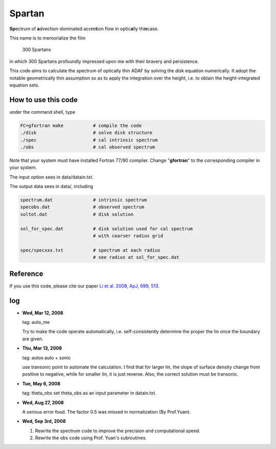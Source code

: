 ************************************************************************
                            Spartan
************************************************************************

**Sp**\ ectrum of **a**\ dvection-dominated acc\ **r**\ e\ **t**\ ion flow in optic\ **a**\ lly thi\ **n**\ case.

This name is to memorialize the film

  300 Spartans

in which 300 Spartans profoundly impressed upon me with their 
bravery and persistence.

This code aims to calculate the spectrum of optically thin ADAF by 
solving the disk equation numerically. It adopt the notable geometrically
thin assumption so as to apply the integration over the height, i.e. to
obtain the height-integrated equation sets.


How to use this code
====================
under the command shell, type

.. code:: bash
   
   FC=gfortran make           # compile the code 
   ./disk                     # solve disk structure
   ./spec                     # cal intrinsic spectrum
   ./obs                      # cal observed spectrum

Note that your system must have installed Fortran 77/90 compiler. Change 
"**gfortran**" to the corresponding compiler in your system.

The input option sees in data/datain.txt.

The output data sees in data/, including

.. code:: bash 

    spectrum.dat               # intrinsic spectrum
    specobs.dat                # observed spectrum
    soltot.dat                 # disk solution
  
    sol_for_spec.dat           # disk solution used for cal spectrum
                               # with coarser radius grid
  
    spec/specxxx.txt           # spectrum at each radius
                               # see radius at sol_for_spec.dat

Reference
=========
If you use this code, please cite our paper 
`Li et al. 2008, ApJ, 699, 513 <https://ui.adsabs.harvard.edu/abs/2009ApJ...699..513L/abstract>`_.

log
========

* **Wed, Mar 12, 2008**

  tag: auto_me  

  Try to make the code operate automatically, i.e. self-consistently determine
  the proper the lin once the boundary are given.

* **Thu, Mar 13, 2008**

  tag: autos  auto + sonic

  use transonic point to automate the calculation. I find that for larger lin, 
  the slope of surface density change from positive to negative, while for
  smaller lin, it is just reverse. Also, the correct solution must be transonic. 

* **Tue, May 6, 2008**

  tag: theta_obs set theta_obs as an input parameter in datain.txt.

* **Wed, Aug 27, 2008**

  A serious error foud. The factor 0.5 was missed in normalization (By Prof.Yuan).

* **Wed, Sep 3rd, 2008**

  1. Rewrite the spectrum code to improve the precision and computational speed.
  2. Rewrite the obs code using Prof. Yuan's subroutines.
